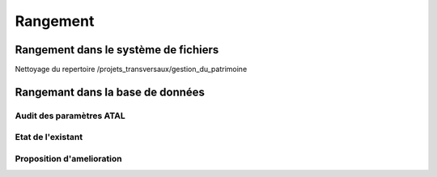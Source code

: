 
*********
Rangement
*********


Rangement dans le système de fichiers
=====================================

Nettoyage du repertoire /projets_transversaux/gestion_du_patrimoine

Rangemant dans la base de données
=================================


Audit des paramètres ATAL
-------------------------

Etat de l'existant
------------------

Proposition d'amelioration
--------------------------
